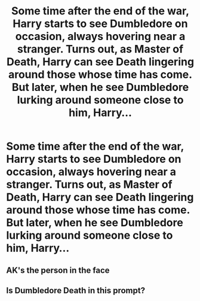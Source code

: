 #+TITLE: Some time after the end of the war, Harry starts to see Dumbledore on occasion, always hovering near a stranger. Turns out, as Master of Death, Harry can see Death lingering around those whose time has come. But later, when he see Dumbledore lurking around someone close to him, Harry...

* Some time after the end of the war, Harry starts to see Dumbledore on occasion, always hovering near a stranger. Turns out, as Master of Death, Harry can see Death lingering around those whose time has come. But later, when he see Dumbledore lurking around someone close to him, Harry...
:PROPERTIES:
:Author: FutureDetective
:Score: 8
:DateUnix: 1585587108.0
:DateShort: 2020-Mar-30
:FlairText: Prompt
:END:

** AK's the person in the face
:PROPERTIES:
:Author: random_reddit_user01
:Score: 7
:DateUnix: 1585592866.0
:DateShort: 2020-Mar-30
:END:


** Is Dumbledore Death in this prompt?
:PROPERTIES:
:Author: Uncommonality
:Score: 5
:DateUnix: 1585609237.0
:DateShort: 2020-Mar-31
:END:
